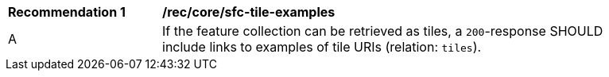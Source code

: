[[rec_core_sfc-tile-examples]]
[width="90%",cols="2,6a"]
|===
^|*Recommendation {counter:rec-id}* |*/rec/core/sfc-tile-examples*
^|A |If the feature collection can be retrieved as tiles, a `200`-response SHOULD include links to examples of tile URIs (relation: `tiles`).
|===
